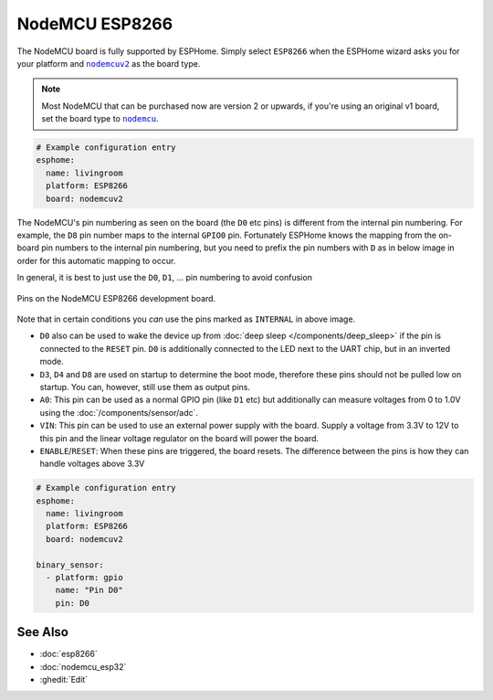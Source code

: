NodeMCU ESP8266
===============

.. seo::
    :description: Instructions for using nodemcu ESP8266 boards in ESPHome together with a description of their pins and uses.
    :image: nodemcu_esp8266.jpg
    :keywords: NodeMCU, ESP8266

The NodeMCU board is fully supported by ESPHome. Simply select ``ESP8266`` when
the ESPHome wizard asks you for your platform and |nodemcuv2|_ as the board type.

.. note::

    Most NodeMCU that can be purchased now are version 2 or upwards, if you're using an
    original v1 board, set the board type to |nodemcu|_.

.. |nodemcuv2| replace:: ``nodemcuv2``
.. _nodemcuv2: http://docs.platformio.org/en/latest/platforms/espressif8266.html#nodemcu
.. |nodemcu| replace:: ``nodemcu``
.. _nodemcu: http://docs.platformio.org/en/latest/platforms/espressif8266.html#nodemcu

.. code-block:: yaml

    # Example configuration entry
    esphome:
      name: livingroom
      platform: ESP8266
      board: nodemcuv2

The NodeMCU's pin numbering as seen on the board (the ``D0`` etc pins) is different from
the internal pin numbering. For example, the ``D8`` pin number maps to the internal
``GPIO0`` pin. Fortunately ESPHome knows the mapping from the on-board pin numbers
to the internal pin numbering, but you need to prefix the pin numbers with ``D`` as in below
image in order for this automatic mapping to occur.

In general, it is best to just use the ``D0``, ``D1``, ... pin numbering to avoid confusion

.. figure:: images/nodemcu_esp8266-full.jpg
    :align: center

    Pins on the NodeMCU ESP8266 development board.

Note that in certain conditions you *can* use the pins marked as ``INTERNAL`` in above image.

- ``D0`` also can be used to wake the device up from :doc:`deep sleep </components/deep_sleep>` if
  the pin is connected to the ``RESET`` pin. ``D0`` is additionally connected to the LED
  next to the UART chip, but in an inverted mode.
- ``D3``, ``D4`` and ``D8`` are used on startup to determine the boot mode, therefore these pins should
  not be pulled low on startup. You can, however, still use them as output pins.
- ``A0``: This pin can be used as a normal GPIO pin (like ``D1`` etc) but additionally can measure
  voltages from 0 to 1.0V using the :doc:`/components/sensor/adc`.
- ``VIN``: This pin can be used to use an external power supply with the board. Supply a voltage from
  3.3V to 12V to this pin and the linear voltage regulator on the board will power the board.
- ``ENABLE``/``RESET``: When these pins are triggered, the board resets. The difference between the pins
  is how they can handle voltages above 3.3V


.. code-block:: yaml

    # Example configuration entry
    esphome:
      name: livingroom
      platform: ESP8266
      board: nodemcuv2

    binary_sensor:
      - platform: gpio
        name: "Pin D0"
        pin: D0

See Also
--------

- :doc:`esp8266`
- :doc:`nodemcu_esp32`
- :ghedit:`Edit`

.. disqus::
